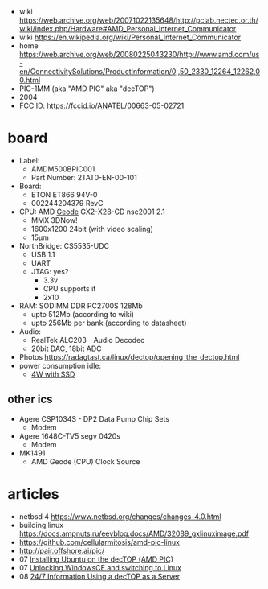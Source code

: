 - wiki https://web.archive.org/web/20071022135648/http://pclab.nectec.or.th/wiki/index.php/Hardware#AMD_Personal_Internet_Communicator
- wiki https://en.wikipedia.org/wiki/Personal_Internet_Communicator
- home https://web.archive.org/web/20080225043230/http://www.amd.com/us-en/ConnectivitySolutions/ProductInformation/0,,50_2330_12264_12262,00.html
- PIC-1MM (aka "AMD PIC" aka "decTOP")
- 2004
- FCC ID: https://fccid.io/ANATEL/00663-05-02721

* board

- Label:
  - AMDM500BPIC001
  - Part Number: 2TAT0-EN-00-101

- Board:
  - ETON ET866 94V-0
  - 002244204379 RevC
- CPU: AMD [[https://en.wikipedia.org/wiki/Geode_(processor)][Geode]] GX2-X28-CD nsc2001 2.1
  - MMX 3DNow!
  - 1600x1200 24bit (with video scaling)
  - 15µm
- NorthBridge: CS5535-UDC
  - USB 1.1
  - UART
  - JTAG: yes?
    - 3.3v
    - CPU supports it
    - 2x10

- RAM: SODIMM DDR PC2700S 128Mb
  - upto 512Mb (according to wiki)
  - upto 256Mb per bank (according to datasheet)
- Audio:
  - RealTek ALC203 - Audio Decodec
  - 20bit DAC, 18bit ADC
- Photos https://radagtast.ca/linux/dectop/opening_the_dectop.html
- power consumption idle:
  - [[https://blog.codinghorror.com/the-cost-of-leaving-your-pc-on/][4W with SSD]]

** other ics

- Agere CSP1034S - DP2 Data Pump Chip Sets
  - Modem
- Agere 1648C-TV5 segv 0420s
  - Modem

- MK1491
  - AMD Geode (CPU) Clock Source

* articles
- netbsd 4 https://www.netbsd.org/changes/changes-4.0.html
- building linux https://docs.ampnuts.ru/eevblog.docs/AMD/32089_gxlinuximage.pdf
- https://github.com/cellularmitosis/amd-pic-linux
- http://pair.offshore.ai/pic/
- 07 [[https://jsco.org/dectop/][Installing Ubuntu on the decTOP (AMD PIC)]]
- 07 [[https://mozy.org/amd-pic/][Unlocking WindowsCE and switching to Linux]]
- 08 [[https://archive.md/20121217195107/http://users.xplornet.com/~coyoterun/crc/DecTOP.html][24/7 Information Using a decTOP as a Server]]
